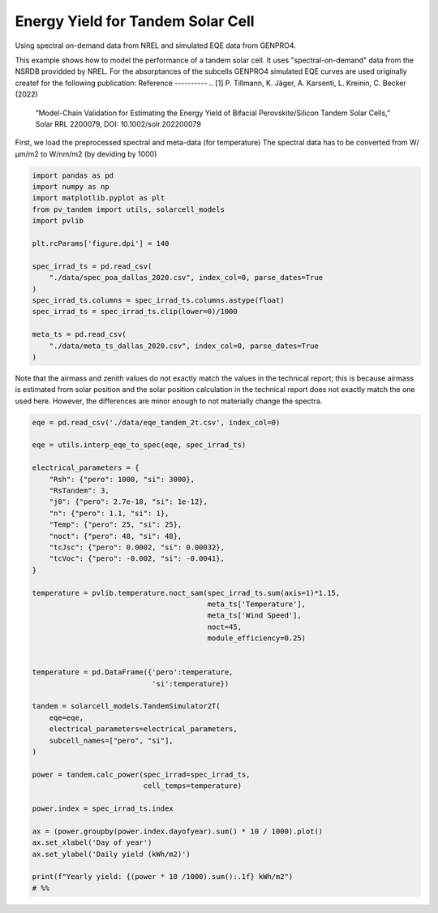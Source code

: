 
.. DO NOT EDIT.
.. THIS FILE WAS AUTOMATICALLY GENERATED BY SPHINX-GALLERY.
.. TO MAKE CHANGES, EDIT THE SOURCE PYTHON FILE:
.. "auto_examples\plot_tandem_ey.py"
.. LINE NUMBERS ARE GIVEN BELOW.

.. only:: html

    .. note::
        :class: sphx-glr-download-link-note

        :ref:`Go to the end <sphx_glr_download_auto_examples_plot_tandem_ey.py>`
        to download the full example code

.. rst-class:: sphx-glr-example-title

.. _sphx_glr_auto_examples_plot_tandem_ey.py:


Energy Yield for Tandem Solar Cell
==================================
Using spectral on-demand data from NREL and simulated EQE data from GENPRO4.

.. GENERATED FROM PYTHON SOURCE LINES 8-18

This example shows how to model the performance of a tandem solar cell. It
uses "spectral-on-demand" data from the NSRDB providded by NREL.
For the absorptances of the subcells GENPRO4 simulated EQE curves are used
originally createf for the following publication:
Reference
----------
.. [1] P. Tillmann, K. Jäger, A. Karsenti, L. Kreinin, C. Becker (2022)
   “Model-Chain Validation for Estimating the Energy Yield of Bifacial 
   Perovskite/Silicon Tandem Solar Cells,” Solar RRL 2200079, 
   DOI: 10.1002/solr.202200079

.. GENERATED FROM PYTHON SOURCE LINES 20-22

First, we load the preprocessed spectral and meta-data (for temperature)
The spectral data has to be converted from W/µm/m2 to W/nm/m2 (by deviding by 1000)

.. GENERATED FROM PYTHON SOURCE LINES 22-41

.. code-block:: default


    import pandas as pd
    import numpy as np
    import matplotlib.pyplot as plt
    from pv_tandem import utils, solarcell_models
    import pvlib

    plt.rcParams['figure.dpi'] = 140

    spec_irrad_ts = pd.read_csv(
        "./data/spec_poa_dallas_2020.csv", index_col=0, parse_dates=True
    )
    spec_irrad_ts.columns = spec_irrad_ts.columns.astype(float)
    spec_irrad_ts = spec_irrad_ts.clip(lower=0)/1000

    meta_ts = pd.read_csv(
        "./data/meta_ts_dallas_2020.csv", index_col=0, parse_dates=True
    )








.. GENERATED FROM PYTHON SOURCE LINES 42-47

Note that the airmass and zenith values do not exactly match the values in
the technical report; this is because airmass is estimated from solar
position and the solar position calculation in the technical report does not
exactly match the one used here.  However, the differences are minor enough
to not materially change the spectra.

.. GENERATED FROM PYTHON SOURCE LINES 47-89

.. code-block:: default


    eqe = pd.read_csv('./data/eqe_tandem_2t.csv', index_col=0)

    eqe = utils.interp_eqe_to_spec(eqe, spec_irrad_ts)

    electrical_parameters = {
        "Rsh": {"pero": 1000, "si": 3000},
        "RsTandem": 3,
        "j0": {"pero": 2.7e-18, "si": 1e-12},
        "n": {"pero": 1.1, "si": 1},
        "Temp": {"pero": 25, "si": 25},
        "noct": {"pero": 48, "si": 48},
        "tcJsc": {"pero": 0.0002, "si": 0.00032},
        "tcVoc": {"pero": -0.002, "si": -0.0041},
    }

    temperature = pvlib.temperature.noct_sam(spec_irrad_ts.sum(axis=1)*1.15,
                                             meta_ts['Temperature'],
                                             meta_ts['Wind Speed'],
                                             noct=45,
                                             module_efficiency=0.25)


    temperature = pd.DataFrame({'pero':temperature,
                                'si':temperature})

    tandem = solarcell_models.TandemSimulator2T(
        eqe=eqe,
        electrical_parameters=electrical_parameters,
        subcell_names=["pero", "si"],
    )

    power = tandem.calc_power(spec_irrad=spec_irrad_ts,
                              cell_temps=temperature)

    power.index = spec_irrad_ts.index

    ax = (power.groupby(power.index.dayofyear).sum() * 10 / 1000).plot()
    ax.set_xlabel('Day of year')
    ax.set_ylabel('Daily yield (kWh/m2)')

    print(f"Yearly yield: {(power * 10 /1000).sum():.1f} kWh/m2")
    # %%


.. image-sg:: /auto_examples/images/sphx_glr_plot_tandem_ey_001.png
   :alt: plot tandem ey
   :srcset: /auto_examples/images/sphx_glr_plot_tandem_ey_001.png
   :class: sphx-glr-single-img


.. rst-class:: sphx-glr-script-out

 .. code-block:: none

    Yearly yield: 516.7 kWh/m2





.. rst-class:: sphx-glr-timing

   **Total running time of the script:** ( 0 minutes  0.747 seconds)


.. _sphx_glr_download_auto_examples_plot_tandem_ey.py:

.. only:: html

  .. container:: sphx-glr-footer sphx-glr-footer-example




    .. container:: sphx-glr-download sphx-glr-download-python

      :download:`Download Python source code: plot_tandem_ey.py <plot_tandem_ey.py>`

    .. container:: sphx-glr-download sphx-glr-download-jupyter

      :download:`Download Jupyter notebook: plot_tandem_ey.ipynb <plot_tandem_ey.ipynb>`


.. only:: html

 .. rst-class:: sphx-glr-signature

    `Gallery generated by Sphinx-Gallery <https://sphinx-gallery.github.io>`_
